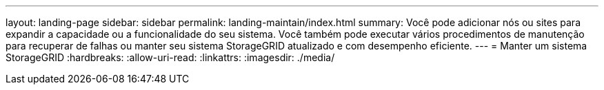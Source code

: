 ---
layout: landing-page 
sidebar: sidebar 
permalink: landing-maintain/index.html 
summary: Você pode adicionar nós ou sites para expandir a capacidade ou a funcionalidade do seu sistema. Você também pode executar vários procedimentos de manutenção para recuperar de falhas ou manter seu sistema StorageGRID atualizado e com desempenho eficiente. 
---
= Manter um sistema StorageGRID
:hardbreaks:
:allow-uri-read: 
:linkattrs: 
:imagesdir: ./media/



